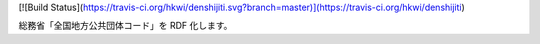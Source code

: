 [![Build Status](https://travis-ci.org/hkwi/denshijiti.svg?branch=master)](https://travis-ci.org/hkwi/denshijiti)

総務省「全国地方公共団体コード」を RDF 化します。
